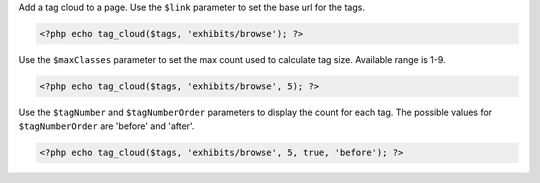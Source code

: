 Add a tag cloud to a page. Use the ``$link`` parameter to set the base url for the tags.

.. code-block:: php

  <?php echo tag_cloud($tags, 'exhibits/browse'); ?>

Use the ``$maxClasses`` parameter to set the max count used to calculate tag size. Available range is 1-9.

.. code-block:: php

  <?php echo tag_cloud($tags, 'exhibits/browse', 5); ?>

Use the ``$tagNumber`` and ``$tagNumberOrder`` parameters to display the count for each tag. The possible values for ``$tagNumberOrder`` are 'before' and 'after'.

.. code-block:: php

  <?php echo tag_cloud($tags, 'exhibits/browse', 5, true, 'before'); ?>
